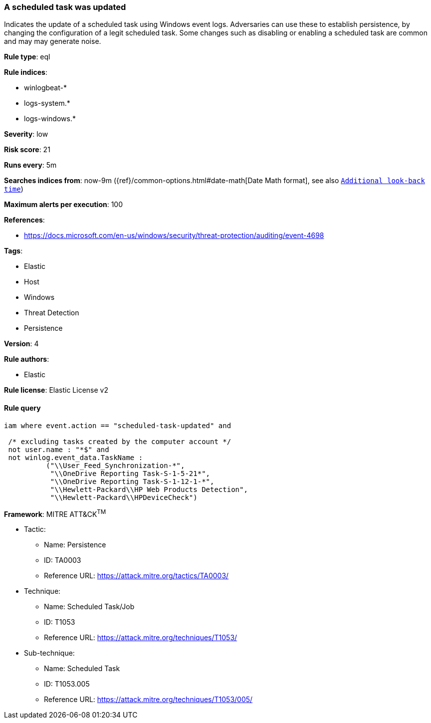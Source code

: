 [[prebuilt-rule-8-4-3-a-scheduled-task-was-updated]]
=== A scheduled task was updated

Indicates the update of a scheduled task using Windows event logs. Adversaries can use these to establish persistence, by changing the configuration of a legit scheduled task. Some changes such as disabling or enabling a scheduled task are common and may may generate noise.

*Rule type*: eql

*Rule indices*: 

* winlogbeat-*
* logs-system.*
* logs-windows.*

*Severity*: low

*Risk score*: 21

*Runs every*: 5m

*Searches indices from*: now-9m ({ref}/common-options.html#date-math[Date Math format], see also <<rule-schedule, `Additional look-back time`>>)

*Maximum alerts per execution*: 100

*References*: 

* https://docs.microsoft.com/en-us/windows/security/threat-protection/auditing/event-4698

*Tags*: 

* Elastic
* Host
* Windows
* Threat Detection
* Persistence

*Version*: 4

*Rule authors*: 

* Elastic

*Rule license*: Elastic License v2


==== Rule query


[source, js]
----------------------------------
iam where event.action == "scheduled-task-updated" and

 /* excluding tasks created by the computer account */
 not user.name : "*$" and
 not winlog.event_data.TaskName :
          ("\\User_Feed_Synchronization-*",
           "\\OneDrive Reporting Task-S-1-5-21*",
           "\\OneDrive Reporting Task-S-1-12-1-*",
           "\\Hewlett-Packard\\HP Web Products Detection",
           "\\Hewlett-Packard\\HPDeviceCheck")

----------------------------------

*Framework*: MITRE ATT&CK^TM^

* Tactic:
** Name: Persistence
** ID: TA0003
** Reference URL: https://attack.mitre.org/tactics/TA0003/
* Technique:
** Name: Scheduled Task/Job
** ID: T1053
** Reference URL: https://attack.mitre.org/techniques/T1053/
* Sub-technique:
** Name: Scheduled Task
** ID: T1053.005
** Reference URL: https://attack.mitre.org/techniques/T1053/005/
